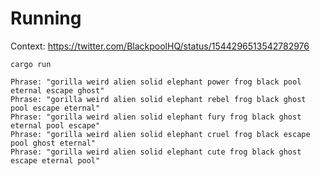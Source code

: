 * Running
Context: https://twitter.com/BlackpoolHQ/status/1544296513542782976

#+begin_src fish
cargo run  
#+end_src

#+begin_src text
Phrase: "gorilla weird alien solid elephant power frog black pool eternal escape ghost"
Phrase: "gorilla weird alien solid elephant rebel frog black ghost pool escape eternal"
Phrase: "gorilla weird alien solid elephant fury frog black ghost eternal pool escape"
Phrase: "gorilla weird alien solid elephant cruel frog black escape pool ghost eternal"
Phrase: "gorilla weird alien solid elephant cute frog black ghost escape eternal pool"
#+end_src
